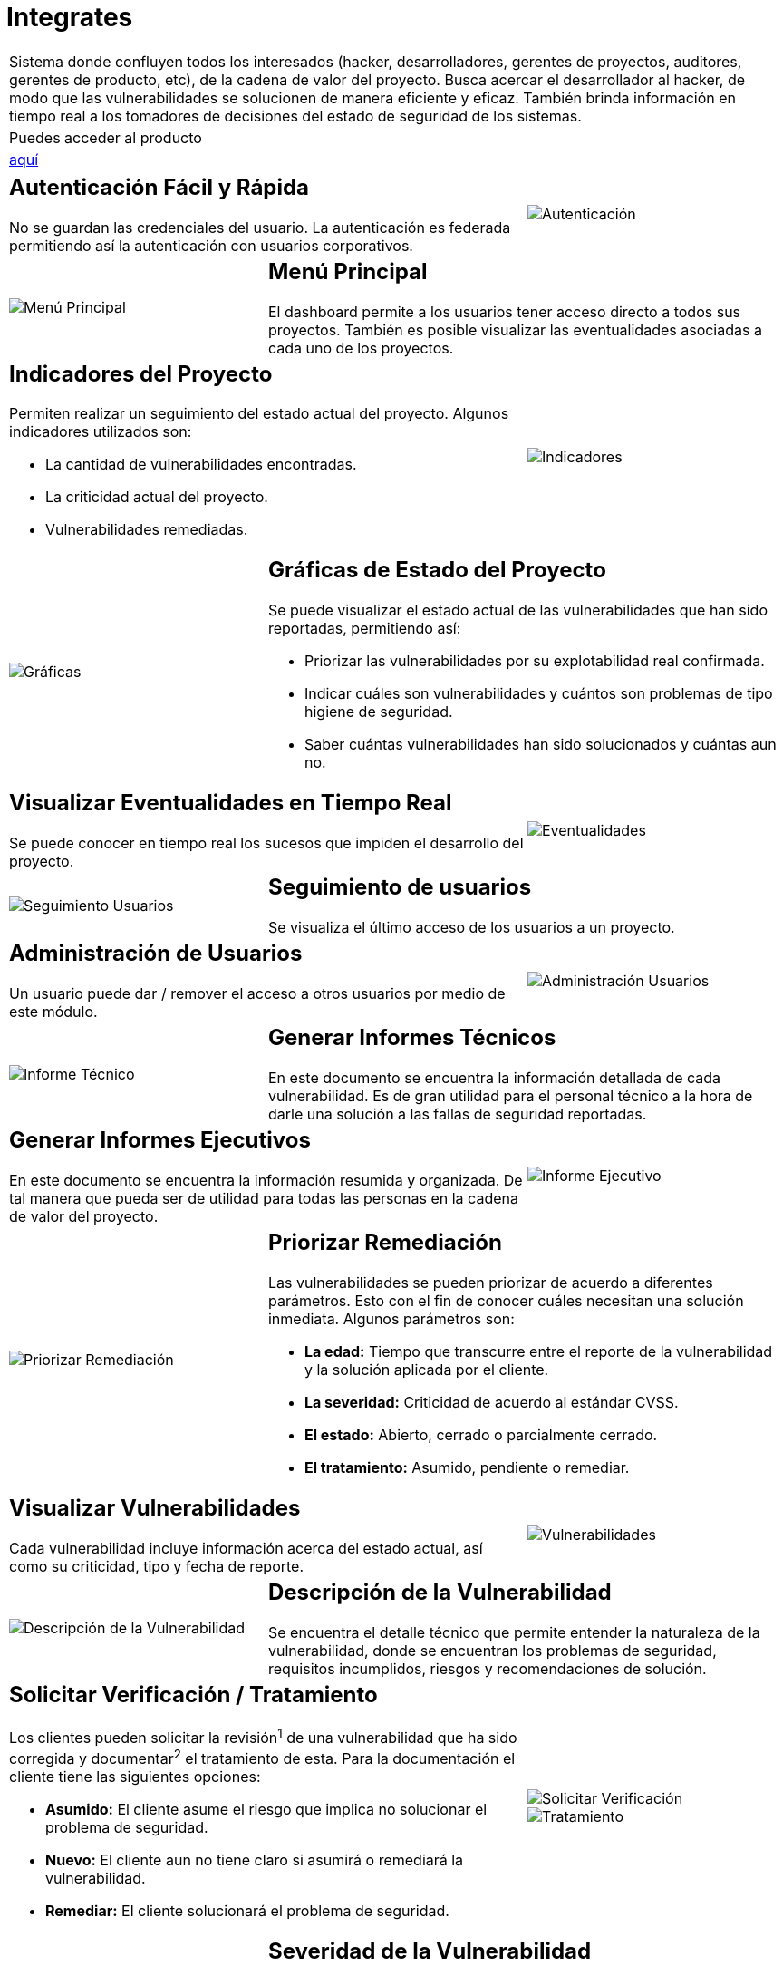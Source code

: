 :slug: productos/integrates/
:category: productos
:description: En esta página presentamos nuestros productos más destacados. Integrates es un sistema que busca acercar a todos los interesados al proyecto al hacker, permitiendo registrar e informar sobre los hallazgos de seguridad encontrados en la aplicación de forma fácil, rápida y eficiente.
:keywords: Fluid Attacks, Productos, Integrates, Hallazgos, Seguridad, Cliente.
:translate: products/integrates/

= Integrates

[role="tb-product"]
[cols="^.^", frame="none"]
|====

a|Sistema donde confluyen todos los interesados
(hacker, desarrolladores, gerentes de proyectos,
auditores, gerentes de producto, etc),
de la cadena de valor del proyecto.
Busca acercar el desarrollador al hacker,
de modo que las vulnerabilidades se solucionen
de manera eficiente y eficaz.
También brinda información en tiempo real a los tomadores de decisiones
del estado de seguridad de los sistemas.

a|Puedes acceder al producto

a|[button]#link:../../../../integrates[aquí]#
|====

[role="integrates tb-alt"]
[cols=3, frame="topbot"]
|====
2+a|== Autenticación Fácil y Rápida

No se guardan las credenciales del usuario.
La autenticación es federada
permitiendo así la autenticación con usuarios corporativos.
a|image::autenticacion.svg[Autenticación]

a|image::menu-principal.svg[Menú Principal]
2+a|== Menú Principal

El dashboard permite a los usuarios tener acceso directo a todos sus proyectos.
También es posible visualizar las eventualidades
asociadas a cada uno de los proyectos.

2+a|== Indicadores del Proyecto

Permiten realizar un seguimiento del estado actual del proyecto.
Algunos indicadores utilizados son:

* La cantidad de vulnerabilidades encontradas.
* La criticidad actual del proyecto.
* Vulnerabilidades remediadas.
a|image::indicadores.svg[Indicadores]

a|image::graficas.svg[Gráficas]

2+a|== Gráficas de Estado del Proyecto

Se puede visualizar el estado actual
de las vulnerabilidades que han sido reportadas, permitiendo así:

* Priorizar las vulnerabilidades por su explotabilidad real confirmada.
* Indicar cuáles son vulnerabilidades
y cuántos son problemas de tipo higiene de seguridad.
* Saber cuántas vulnerabilidades han sido solucionados y cuántas aun no.

2+a|== Visualizar Eventualidades en Tiempo Real

Se puede conocer en tiempo real
los sucesos que impiden el desarrollo del proyecto.
a|image::eventualidades.svg[Eventualidades]

a|image::seguimiento-usuarios.svg[Seguimiento Usuarios]
2+a|== Seguimiento de usuarios

Se visualiza el último acceso de los usuarios a un proyecto.

2+a|== Administración de Usuarios

Un usuario puede dar / remover el acceso a otros usuarios
por medio de este módulo.
a|image::administracion-usuarios.svg[Administración Usuarios]

a|image::informe-tecnico.svg[Informe Técnico]
2+a|== Generar Informes Técnicos

En este documento se encuentra la información detallada de cada vulnerabilidad.
Es de gran utilidad para el personal técnico
a la hora de darle una solución a las fallas de seguridad reportadas.

2+a|== Generar Informes Ejecutivos

En este documento se encuentra la información resumida y organizada.
De tal manera que pueda ser de utilidad
para todas las personas en la cadena de valor del proyecto.
a|image::informe-ejecutivo.svg[Informe Ejecutivo]

a|image::priorizar-remediacion.svg[Priorizar Remediación]
2+a|== Priorizar Remediación

Las vulnerabilidades se pueden priorizar de acuerdo a diferentes parámetros.
Esto con el fin de conocer cuáles necesitan una solución inmediata.
Algunos parámetros son:

* *La edad:* Tiempo que transcurre entre el reporte de la vulnerabilidad
y la solución aplicada por el cliente.
* *La severidad:* Criticidad de acuerdo al estándar +CVSS+.
* *El estado:* Abierto, cerrado o parcialmente cerrado.
* *El tratamiento:* Asumido, pendiente o remediar.

2+a|== Visualizar Vulnerabilidades

Cada vulnerabilidad incluye información acerca del estado actual,
así como su criticidad, tipo y fecha de reporte.
a|image::vulnerabilidades.png[Vulnerabilidades]

a|image::descripcion-vulnerabilidad.png[Descripción de la Vulnerabilidad]
2+a|== Descripción de la Vulnerabilidad

Se encuentra el detalle técnico
que permite entender la naturaleza de la vulnerabilidad,
donde se encuentran los problemas de seguridad,
requisitos incumplidos,
riesgos y recomendaciones de solución.

2+a|== Solicitar Verificación / Tratamiento

Los clientes pueden solicitar la revisión^1^
de una vulnerabilidad que ha sido corregida
y documentar^2^ el tratamiento de esta.
Para la documentación el cliente tiene las siguientes opciones:

* *Asumido:* El cliente asume el riesgo
que implica no solucionar el problema de seguridad.
* *Nuevo:* El cliente aun no tiene claro
si asumirá o remediará la vulnerabilidad.
* *Remediar:* El cliente solucionará el problema de seguridad.
a|image::solicitar-verificacion.png[Solicitar Verificación]

image::tratamiento.png[Tratamiento]

a|image::severidad-vulnerabilidad.png[Severidad De La Vulnerabilidad]
2+a|== Severidad de la Vulnerabilidad

Se muestra la calificación técnica de la vulnerabilidad
basado en el estándar +CVSS+ (Common Vulnerability Scoring System).
Esto con el fin de determinar la criticidad de la vulnerabilidad.

2+a|== Evidencias de la Vulnerabilidad

La existencia de una vulnerabilidad
se muestra a través de una serie de evidencias (imagenes)
con su respectiva descripción.
a|image::evidencia-vulnerabilidad.png[Evidencia de la Vulnerabilidad]

a|image::animacion-explotacion.gif[Animación de Explotación]
2+a|== Animación de Explotación

El proceso ejecutado para la explotación de la vulnerabilidad
se muestra a través de una animación (+gif+).

2+a|== Exploit de la Vulnerabilidad

Se muestra el *script* usado para la explotación de la vulnerabilidad.
Este puede ser reutilizado para validar las correcciones aplicadas.

Al descargar nuestro producto [button]#link:../asserts/[Asserts]#
y siguiendo su [button]#link:https://fluidsignal.gitlab.io/asserts/[documentación]#,
podrá reproducir el ataque que aprovecha la vulnerabilidad
y determinar autónomamente si ya fue remediado.
Al reproducir un ataque, el código que explota la vulnerabilidad
es inyectado a la aplicación.
a|image::explotacion-vulnerabilidad.png[Explotación de la Vulnerabilidad]

a|image::linea-tiempo.png[Linea de Tiempo]
2+a|== Línea de Tiempo de la Vulnerabilidad

Se encuentra la evolución de la vulnerabilidad a lo largo del tiempo,
relacionando las fechas de reporte
y los diferentes ciclos de cierre realizados.
Esta sección es de gran utilidad
para conocer la efectividad de los ciclos de cierre realizados.

2+a|== Registros Comprometidos

Información como nombres, identificadores, saldos, productos, etc.
que fue comprometida durante la ejecución del Ethical Hacking,
por medio de la explotación de una vulnerabilidad.
a|image::registros.png[Registros Comprometidos]

a|image::comentarios-vulnerabilidad.png[Comentarios de la Vulnerabilidad]
2+a|== Aclaraciones de Dudas Sobre las Vulnerabilidades

Los usuarios de la cadena de valor del proyecto incluyendo a Fluid Attacks,
pueden intercambiar apreciaciones,
dudas u observaciones sobre la vulnerabilidad en cuestión.
Esta sección es de gran utilidad
para que los desarrolladores entiendan dónde se encuentra el problema,
y así puedan darle una solución.

2+a|== Chatea con Nosotros

Le permite a los usuarios resolver dudas con respecto a las vulnerabilidades
o de la plataforma en sí.

El equipo de ingeniería contestará en menos de 4 horas en horario 8x5.
También se enviará una notificación al correo electrónico
cuando le den respuesta a las dudas realizadas.
a|image::chat.png[Chat]

a|image::correo.png[Correo]
2+a|== Notificaciones por Correo

Se envían notificaciones vía correo electrónico
a los usuarios de la cadena de valor del proyecto.
Algunas de ellas son:

* Cada semana se informa sobre los cambios en las vulnerabilidades del proyecto.
* Cuando un usuario realiza un comentario sobre una vulnerabilidad.
* Cuando un usuario informa que ya fue remediada una vulnerabilidad.
* Cuando se verifica la remediación de una vulnerabilidad.
* Cuando una vulnerabilidad cumple cierta edad
(15, 30, 60 días...) y no ha sido remediada.

2+a|== Base de Conocimiento

Los usuarios tienen acceso al producto de +Fluid Attacks+, [button]#link:../../defends/[Defends]#,
el cual contiene ejemplos de cómo cumplir con los requisitos de seguridad
que son evaluados en el Ethical Hacking realizado.
a|image::base-conocimiento.png[Base de Conocimiento]
|====
